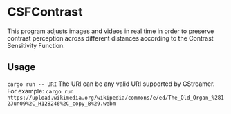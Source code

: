 * CSFContrast
This program adjusts images and videos in real time in order to preserve contrast perception across different distances according to the Contrast Sensitivity Function.

** Usage
~cargo run -- URI~
The URI can be any valid URI supported by GStreamer. For example:
~cargo run https://upload.wikimedia.org/wikipedia/commons/e/ed/The_Old_Organ_%2812Jun09%2C_H128246%2C_copy_B%29.webm~
